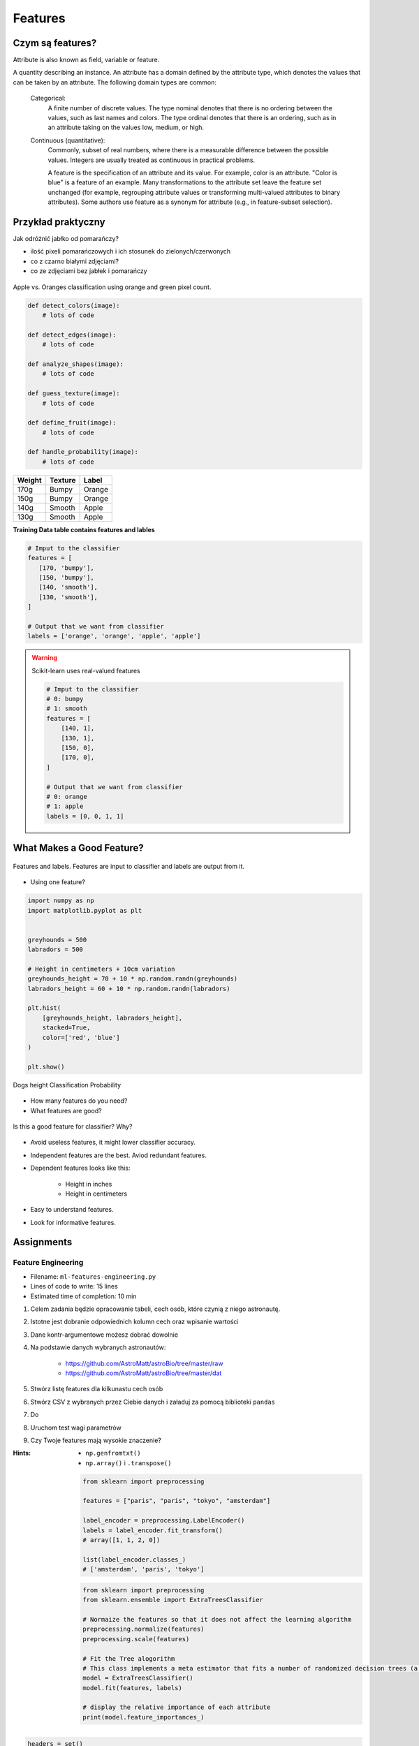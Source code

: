 ********
Features
********

Czym są features?
=================
Attribute is also known as field, variable or feature.

A quantity describing an instance. An attribute has a domain defined by the attribute type, which denotes the values that can be taken by an attribute. The following domain types are common:

    Categorical:
        A finite number of discrete values. The type nominal denotes that there is no ordering between the values, such as last names and colors. The type ordinal denotes that there is an ordering, such as in an attribute taking on the values low, medium, or high.

    Continuous (quantitative):
        Commonly, subset of real numbers, where there is a measurable difference between the possible values. Integers are usually treated as continuous in practical problems.

        A feature is the specification of an attribute and its value. For example, color is an attribute. "Color is blue" is a feature of an example. Many transformations to the attribute set leave the feature set unchanged (for example, regrouping attribute values or transforming multi-valued attributes to binary attributes). Some authors use feature as a synonym for attribute (e.g., in feature-subset selection).

Przykład praktyczny
===================
Jak odróżnić jabłko od pomarańczy?

* ilość pixeli pomarańczowych i ich stosunek do zielonych/czerwonych
* co z czarno białymi zdjęciami?
* co ze zdjęciami bez jabłek i pomarańczy

.. figure:: img/features-apple-orange.png
    :scale: 75%
    :align: center

    Apple vs. Oranges classification using orange and green pixel count.

.. code-block:: python

    def detect_colors(image):
        # lots of code

    def detect_edges(image):
        # lots of code

    def analyze_shapes(image):
        # lots of code

    def guess_texture(image):
        # lots of code

    def define_fruit(image):
        # lots of code

    def handle_probability(image):
        # lots of code


======  =======  ======
Weight  Texture  Label
======  =======  ======
170g    Bumpy    Orange
150g    Bumpy    Orange
140g    Smooth   Apple
130g    Smooth   Apple
======  =======  ======

**Training Data table contains features and lables**

.. code-block:: python

    # Imput to the classifier
    features = [
       [170, 'bumpy'],
       [150, 'bumpy'],
       [140, 'smooth'],
       [130, 'smooth'],
    ]

    # Output that we want from classifier
    labels = ['orange', 'orange', 'apple', 'apple']

.. warning:: Scikit-learn uses real-valued features

    .. code-block:: python

        # Imput to the classifier
        # 0: bumpy
        # 1: smooth
        features = [
            [140, 1],
            [130, 1],
            [150, 0],
            [170, 0],
        ]

        # Output that we want from classifier
        # 0: orange
        # 1: apple
        labels = [0, 0, 1, 1]


What Makes a Good Feature?
==========================
.. figure:: img/features-and-labels.png
    :scale: 75%
    :align: center

    Features and labels. Features are input to classifier and labels are output from it.

* Using one feature?

.. code-block:: python

    import numpy as np
    import matplotlib.pyplot as plt


    greyhounds = 500
    labradors = 500

    # Height in centimeters + 10cm variation
    greyhounds_height = 70 + 10 * np.random.randn(greyhounds)
    labradors_height = 60 + 10 * np.random.randn(labradors)

    plt.hist(
        [greyhounds_height, labradors_height],
        stacked=True,
        color=['red', 'blue']
    )

    plt.show()

.. figure:: img/features-distribution.png
    :scale: 50%
    :align: center

    Dogs height Classification Probability

* How many features do you need?
* What features are good?

.. figure:: img/features-bad-features.png
    :scale: 35%
    :align: center

    Is this a good feature for classifier? Why?

* Avoid useless features, it might lower classifier accuracy.
* Independent features are the best. Aviod redundant features.
* Dependent features looks like this:

    - Height in inches
    - Height in centimeters

* Easy to understand features.
* Look for informative features.


Assignments
===========

Feature Engineering
-------------------
* Filename: ``ml-features-engineering.py``
* Lines of code to write: 15 lines
* Estimated time of completion: 10 min

#. Celem zadania będzie opracowanie tabeli, cech osób, które czynią z niego astronautę.
#. Istotne jest dobranie odpowiednich kolumn cech oraz wpisanie wartości
#. Dane kontr-argumentowe możesz dobrać dowolnie
#. Na podstawie danych wybranych astronautów:

    - https://github.com/AstroMatt/astroBio/tree/master/raw
    - https://github.com/AstroMatt/astroBio/tree/master/dat

#. Stwórz listę features dla kilkunastu cech osób
#. Stwórz CSV z wybranych przez Ciebie danych i załaduj za pomocą biblioteki ``pandas``
#. Do
#. Uruchom test wagi parametrów
#. Czy Twoje features mają wysokie znaczenie?

:Hints:
    * ``np.genfromtxt()``
    * ``np.array()`` i ``.transpose()``

    .. code-block:: python

        from sklearn import preprocessing

        features = ["paris", "paris", "tokyo", "amsterdam"]

        label_encoder = preprocessing.LabelEncoder()
        labels = label_encoder.fit_transform()
        # array([1, 1, 2, 0])

        list(label_encoder.classes_)
        # ['amsterdam', 'paris', 'tokyo']


    .. code-block:: python

        from sklearn import preprocessing
        from sklearn.ensemble import ExtraTreesClassifier

        # Normaize the features so that it does not affect the learning algorithm
        preprocessing.normalize(features)
        preprocessing.scale(features)

        # Fit the Tree alogorithm
        # This class implements a meta estimator that fits a number of randomized decision trees (a.k.a. extra-trees) on various sub-samples of the dataset and use averaging to improve the predictive accuracy and control over-fitting.
        model = ExtraTreesClassifier()
        model.fit(features, labels)

        # display the relative importance of each attribute
        print(model.feature_importances_)



.. code-block:: python

    headers = set()

    with open('../_data/astro-experience.csv') as file:
        for line in file:
            for element in line.split(','):
                headers.add(element.strip())

        headers = sorted(headers)
        print(headers)


    with open('../_data/astro-experience.csv') as file:
        for line in file:
            vector = []
            features = [f.strip() for f in line.split(',')]

            for element in headers:

                if element in features:
                    vector.append(1)
                else:
                    vector.append(0)

            print(vector)

